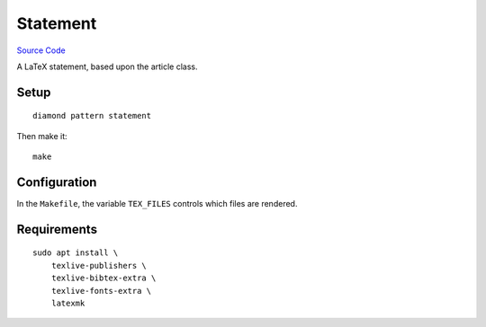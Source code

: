 Statement
=========

`Source Code <https://github.com/iandennismiller/diamond-patterns/tree/master/patterns/statement>`_

A LaTeX statement, based upon the article class.

Setup
-----

::

    diamond pattern statement

Then make it:

::

    make

Configuration
-------------

In the ``Makefile``, the variable ``TEX_FILES`` controls which files are rendered.

Requirements
------------

::

    sudo apt install \
        texlive-publishers \
        texlive-bibtex-extra \
        texlive-fonts-extra \
        latexmk
